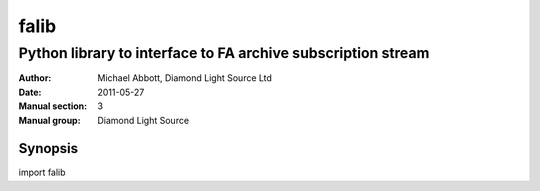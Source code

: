 =====
falib
=====

.. Written in reStructuredText
.. default-role:: literal

-------------------------------------------------------------
Python library to interface to FA archive subscription stream
-------------------------------------------------------------

:Author:            Michael Abbott, Diamond Light Source Ltd
:Date:              2011-05-27
:Manual section:    3
:Manual group:      Diamond Light Source

Synopsis
========
import falib
